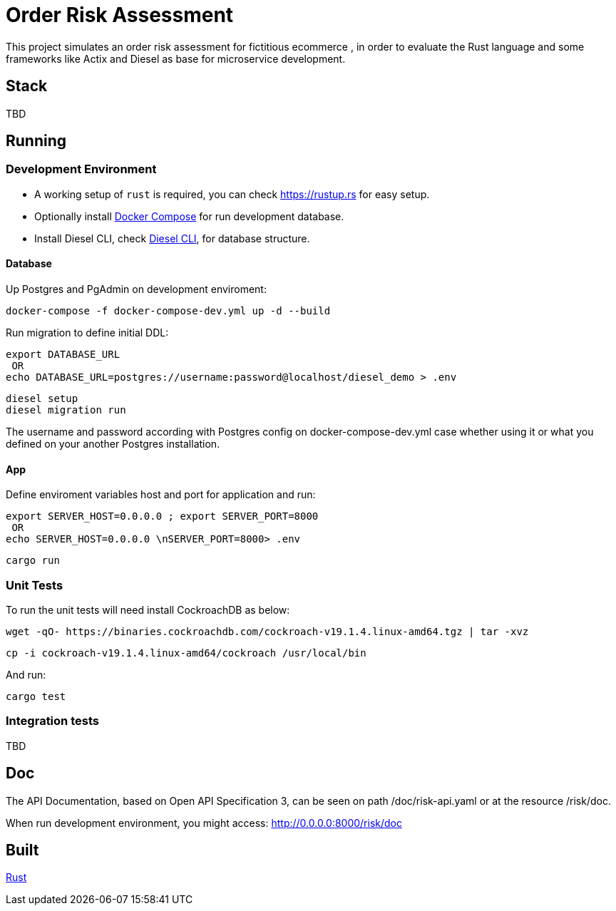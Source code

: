 = Order Risk Assessment

This project simulates an order risk assessment for fictitious ecommerce , in order to evaluate the Rust language and some frameworks like Actix and Diesel as base for microservice development.


== Stack

TBD

== Running

=== Development Environment

[.compact]
* A working setup of `rust` is required, you can check link:https://rustup.rs[https://rustup.rs] for easy setup.
* Optionally install link:https://docs.docker.com/compose/install/[Docker Compose] for run development database.
* Install Diesel CLI, check link:http://diesel.rs/guides/getting-started/[Diesel CLI], for database structure.

==== Database

Up Postgres and PgAdmin on development enviroment:

    docker-compose -f docker-compose-dev.yml up -d --build

Run migration to define initial DDL:

    export DATABASE_URL
     OR
    echo DATABASE_URL=postgres://username:password@localhost/diesel_demo > .env

    diesel setup
    diesel migration run

The username and password according with Postgres config on docker-compose-dev.yml case whether using it or what you defined on your another Postgres installation.

==== App

Define enviroment variables host and port for application and run:

    export SERVER_HOST=0.0.0.0 ; export SERVER_PORT=8000
     OR
    echo SERVER_HOST=0.0.0.0 \nSERVER_PORT=8000> .env

    cargo run

=== Unit Tests

To run the unit tests will need install CockroachDB as below:

     wget -qO- https://binaries.cockroachdb.com/cockroach-v19.1.4.linux-amd64.tgz | tar -xvz

     cp -i cockroach-v19.1.4.linux-amd64/cockroach /usr/local/bin

And run:

    cargo test


=== Integration tests

TBD

== Doc

The API Documentation, based on Open API Specification 3, can be seen on path /doc/risk-api.yaml or at the resource /risk/doc.

When run development environment, you might access: http://0.0.0.0:8000/risk/doc

== Built

link:https://www.rust-lang.org/[Rust]